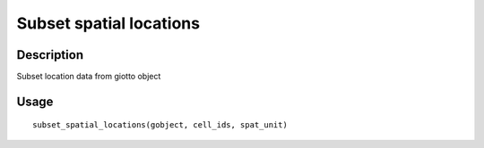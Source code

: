Subset spatial locations
------------------------

Description
~~~~~~~~~~~

Subset location data from giotto object

Usage
~~~~~

::

   subset_spatial_locations(gobject, cell_ids, spat_unit)
